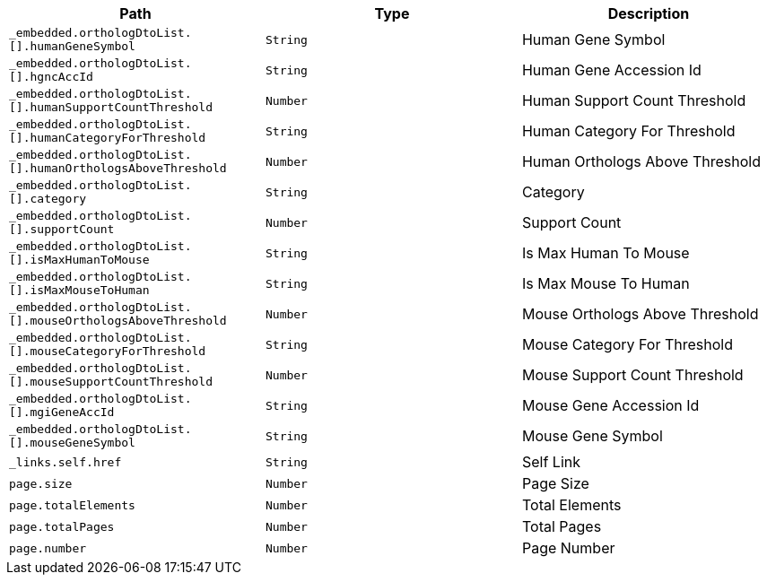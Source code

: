 |===
|Path|Type|Description

|`+_embedded.orthologDtoList.[].humanGeneSymbol+`
|`+String+`
|Human Gene Symbol

|`+_embedded.orthologDtoList.[].hgncAccId+`
|`+String+`
|Human Gene Accession Id

|`+_embedded.orthologDtoList.[].humanSupportCountThreshold+`
|`+Number+`
|Human Support Count Threshold

|`+_embedded.orthologDtoList.[].humanCategoryForThreshold+`
|`+String+`
|Human Category For Threshold

|`+_embedded.orthologDtoList.[].humanOrthologsAboveThreshold+`
|`+Number+`
|Human Orthologs Above Threshold

|`+_embedded.orthologDtoList.[].category+`
|`+String+`
|Category

|`+_embedded.orthologDtoList.[].supportCount+`
|`+Number+`
|Support Count

|`+_embedded.orthologDtoList.[].isMaxHumanToMouse+`
|`+String+`
|Is Max Human To Mouse

|`+_embedded.orthologDtoList.[].isMaxMouseToHuman+`
|`+String+`
|Is Max Mouse To Human

|`+_embedded.orthologDtoList.[].mouseOrthologsAboveThreshold+`
|`+Number+`
|Mouse Orthologs Above Threshold

|`+_embedded.orthologDtoList.[].mouseCategoryForThreshold+`
|`+String+`
|Mouse Category For Threshold

|`+_embedded.orthologDtoList.[].mouseSupportCountThreshold+`
|`+Number+`
|Mouse Support Count Threshold

|`+_embedded.orthologDtoList.[].mgiGeneAccId+`
|`+String+`
|Mouse Gene Accession Id

|`+_embedded.orthologDtoList.[].mouseGeneSymbol+`
|`+String+`
|Mouse Gene Symbol

|`+_links.self.href+`
|`+String+`
|Self Link

|`+page.size+`
|`+Number+`
|Page Size

|`+page.totalElements+`
|`+Number+`
|Total Elements

|`+page.totalPages+`
|`+Number+`
|Total Pages

|`+page.number+`
|`+Number+`
|Page Number

|===